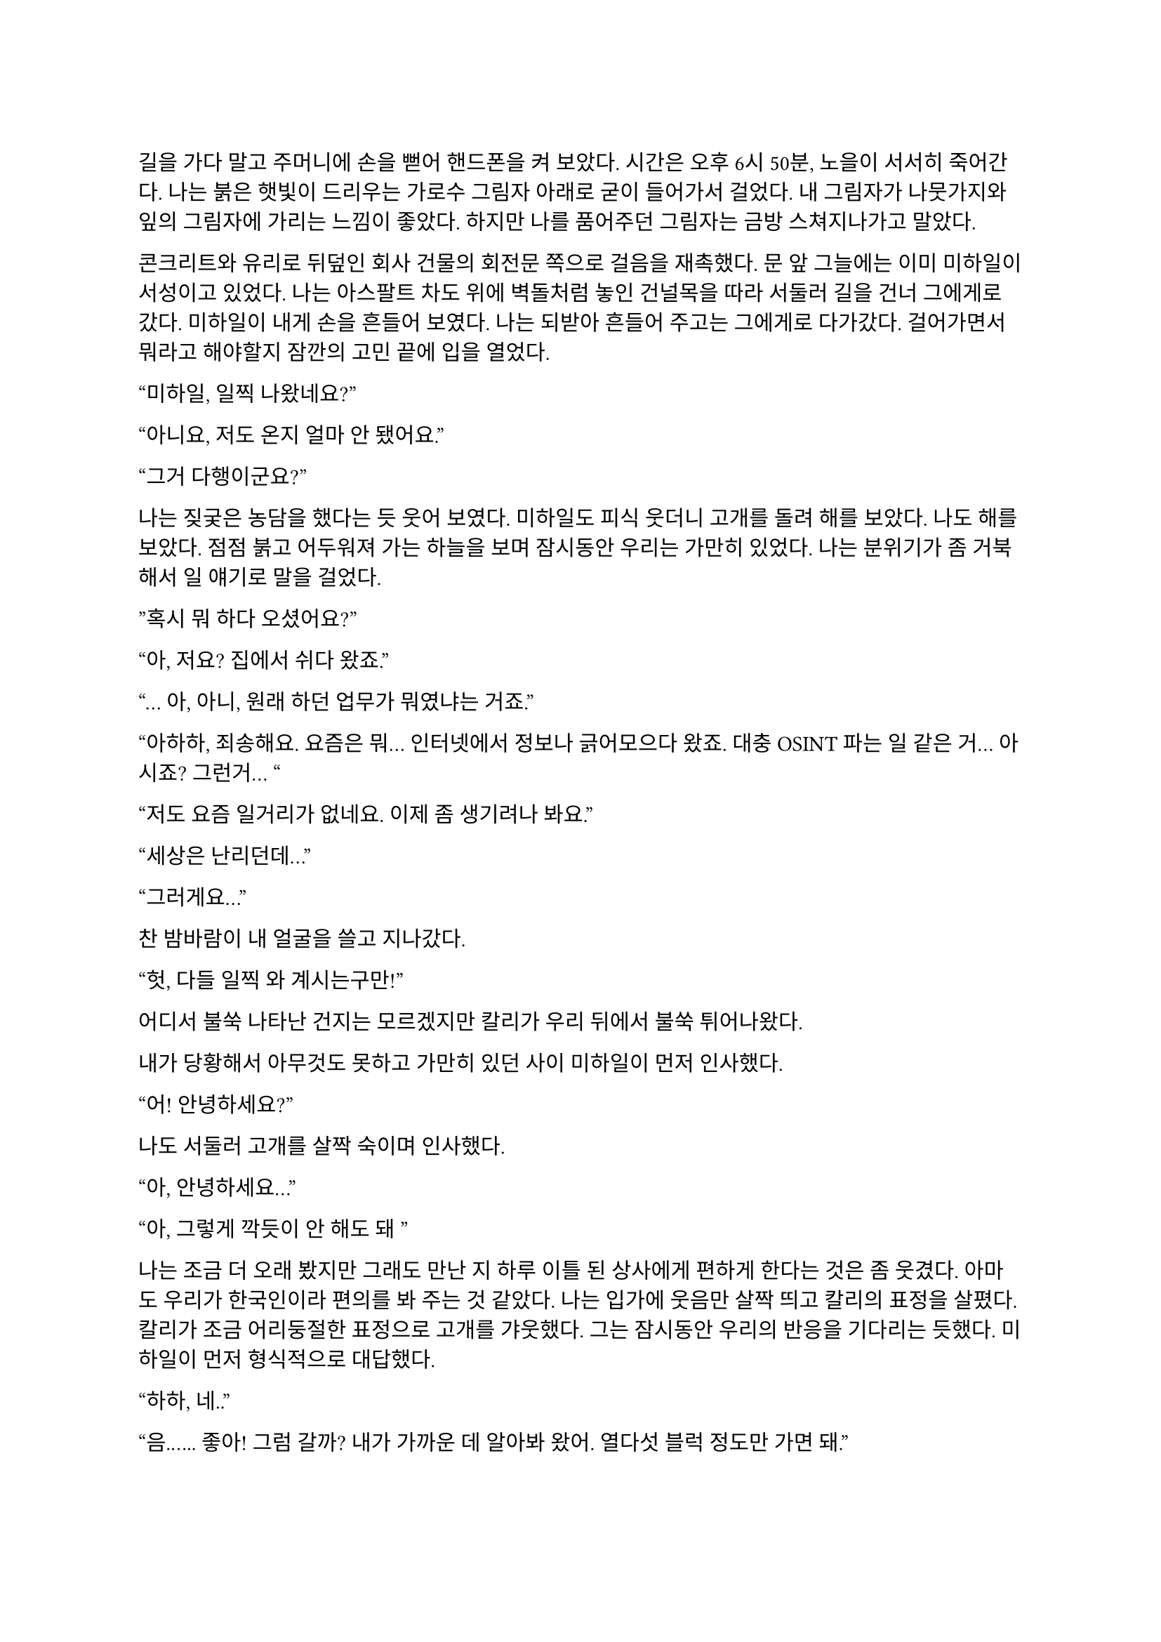 ==
길을 가다 말고 주머니에 손을 뻗어 핸드폰을 켜 보았다. 시간은 오후 6시 50분, 노을이 서서히 죽어간다. 나는 붉은 햇빛이 드리우는 가로수 그림자 아래로 굳이 들어가서 걸었다. 내 그림자가 나뭇가지와 잎의 그림자에 가리는 느낌이 좋았다. 하지만 나를 품어주던 그림자는 금방 스쳐지나가고 말았다.

콘크리트와 유리로 뒤덮인 회사 건물의 회전문 쪽으로 걸음을 재촉했다. 문 앞 그늘에는 이미 미하일이 서성이고 있었다. 나는 아스팔트 차도 위에 벽돌처럼 놓인 건널목을 따라 서둘러 길을 건너 그에게로 갔다. 미하일이 내게 손을 흔들어 보였다. 나는 되받아 흔들어 주고는 그에게로 다가갔다. 걸어가면서 뭐라고 해야할지 잠깐의 고민 끝에 입을 열었다.

“미하일, 일찍 나왔네요?”

“아니요, 저도 온지 얼마 안 됐어요.”

“그거 다행이군요?”

나는 짖궂은 농담을 했다는 듯 웃어 보였다. 미하일도 피식 웃더니 고개를 돌려 해를 보았다. 나도 해를 보았다. 점점 붉고 어두워져 가는 하늘을 보며 잠시동안 우리는 가만히 있었다. 나는 분위기가 좀 거북해서 일 얘기로 말을 걸었다.

”혹시 뭐 하다 오셨어요?”

“아, 저요? 집에서 쉬다 왔죠.”

“… 아, 아니, 원래 하던 업무가 뭐였냐는 거죠.”

“아하하, 죄송해요. 요즘은 뭐… 인터넷에서 정보나 긁어모으다 왔죠. 대충 OSINT 파는 일 같은 거… 아시죠? 그런거… “

“저도 요즘 일거리가 없네요. 이제 좀 생기려나 봐요.”

“세상은 난리던데…”

“그러게요…”

찬 밤바람이 내 얼굴을 쓸고 지나갔다.

“헛, 다들 일찍 와 계시는구만!”

어디서 불쑥 나타난 건지는 모르겠지만 칼리가 우리 뒤에서 불쑥 튀어나왔다.

내가 당황해서 아무것도 못하고 가만히 있던 사이 미하일이 먼저 인사했다.

“어! 안녕하세요?”

나도 서둘러 고개를 살짝 숙이며 인사했다.

“아, 안녕하세요…”

“아, 그렇게 깍듯이 안 해도 돼~”

나는 조금 더 오래 봤지만 그래도 만난 지 하루 이틀 된 상사에게 편하게 한다는 것은 좀 웃겼다. 아마도 우리가 한국인이라 편의를 봐 주는 것 같았다. 나는 입가에 웃음만 살짝 띄고 칼리의 표정을 살폈다. 칼리가 조금 어리둥절한 표정으로 고개를 갸웃했다. 그는 잠시동안 우리의 반응을 기다리는 듯했다. 미하일이 먼저 형식적으로 대답했다.

“하하, 네..”

“음.….. 좋아! 그럼 갈까? 내가 가까운 데 알아봐 왔어. 열다섯 블럭 정도만 가면 돼.”

열다섯 블럭이면 1 마일 쯤인가? 꽤 먼 것 같은데. 나는 미하일의 눈치를 봤다. 미하일은 좋아하는 것 같았다. 그때 칼리가 팔꿈치로 내 옆구리를 쿡 찌르며 말했다.

“에이, 걸으면서 얘기도 하고 그러자는 거지~.”

그의 말과 눈이 나를 겨냥하는 것 같아 대답할 수밖에 없었다.

“…좋습니다.”

“흠….”

그는 왼팔을 위로 뻗으며 말했다.

“그럼 출발!”

우리는 인도를 따라 관목을 스쳐가며 걷기 시작했다. 이제 해는 조금의 빛만 비추고, 길에 늘어선 가로등이 켜졌다. 난간 너머 차들이 헤드라이트를 번쩍이며 우리에게로 다가왔다가 멀어졌다. 나는 잠깐동안 서로 조금씩은 다른 차들을 보며 걸었다. 조금 젖은 것 같은 도로 위로 차가 지나갈 때마다 잔잔하게 쉬익 소리가 났다. 칼리가 물었다.

“아까 둘이 무슨 얘기 하고 있었어?”

나는 대답을 하기 위해 입을 열며 그를 돌아보다가 눈이 마주쳤다. 나는 순간 눈동자를 피했다. 칼리도 마찬가지로 눈동자를 깔아 내리는 것이 찰나에 보였다. 나는 원래 하려던 말을 했다.

“그냥, 서로 전에는 어떤 일을 했었는지 그런 얘기….”

미하일이 말했다.

“아직 파울 씨 답변은 듣지 못했는데요.”

“아하… 내가 방해한 거구나.”

“아 그런건 아니구요,”

“오, 누구누구 씨 듣기 좋다. 호칭은 이걸로 통일?”

미하일이 먼저 대답했다.

“좋아요-.”

나도 따라서 대답했다.

“좋습니다.”

칼리가 목소리를 쭉 빼며 능청스레 물었다.

“그래, 우리 파울 씨는 뭐 하다 왔는가-?”

“음… 주로 로우 리스크 임무에서 경호원 겸, 전투원 겸, 정보 수집 겸… 뭐 그런 일 했죠. 요즘은 일이 없다가 갑자기 죽을 뻔 했어요.”

미하일이 놀란 듯 쳐다보았다.

“죽을 뻔…?”

칼리가 목소리를 푹 낮추고 설명했다.

“아, 조브가 너한텐 안 알려줬구나. 있잖아, 새턴 팀 우크라이나에서 몰살 당한 거.”

“네..?”

내가 대충 설명하려고 입을 뗐다. 하지만 뭐라고 할 말이 잘 떠오르지 않았다.

“아, 그-”

미하일은 못 알아듣는 눈치였다. 칼리가 계속 말했다.

“새턴 다 죽은 거 들어본 적 없어?”

“아! 소문 난 건 들어봤어요…”

“거기서 유일한 생존자가 얘야.”

“어….”

그때의 상황이 다시 생각나는 것 같아 기분이 좀 안 좋아졌지만 동시에 인정 받는다는 느낌도 들었다. 나는 혹시 모르겠다는 생각이 들어 물었다.

“그런거 막 말해도 되는 거에요?”

칼리가 기밀 따위는 아무것도 아니라는듯 발랄하게 말했다.

“뭐 어때~, 어차피 이제 한 팀인데.”

그런 게 중요하다는 건 본인이 제일 잘 알텐데.

“아, 그런가요?”

내가 되묻자 미하일이 조용히 웃었다.

죽을뻔한 일이 있었어도 타지에서 드문 한국인들 만나서 팀이라고 존대받고 내가 겪은 일도 동료들 입에 오르내리니 뭔가 신기하면서 위안이 되었다. 이야기하면서 돌아보니 주변 거리 분위기가 조금은 달라져 있었다. 발목에 피로한 조임이 조금씩 왔다. 힘들지는 않았다. 그저 이 순간이 은근히 즐거워서, 오래 계속되었으면 좋겠다고 잠깐 생각했다. 무언가 본능적으로 나는 이 사람들과 있으면 직장 동료가 아니라 친구들과 있는 것 같아 마음이 편해진다는 것을 느꼈던 듯하다. 얘기가 끊기자 칼리가 다른 주제를 제시했다.

“가서 술은 뭐 먹을거야?”

나는 사실 술을 잘 먹는 편은 아니기 때문에 아무렇게나 대답했다.

“저는 맥주… 한 잔만 하겠습니다.”

칼리가 놀라는 척을 하며 비꼬았다.

“오호오… 바 가는데 맥주를 마시겠다!“

미하일이 놀라 물었다.

“네? 바요? 칵테일바??”

“제가 술집 찾아놨다고 말 하지 않았습니까아?”

이 양반이 벌써 건망증이 오시나… 나는 은근히 퉁명스럽게 한 마디 쏘았다.

“칵테일바라고는 안 했었는데요-.”

칼리가 별 상관 안 한다는듯 웃으며 받았다.

“아, 그.래~?”

…말 안 한 거 자기도 알고 있었구만.

미하일이 말했다.

“그러면 저는 다이키리나 한 잔 하겠습니다.”

“오..”

“새콤달콤한게 맛있더라구요. 칼리 씨는 뭐 좋아하세요?

“난… 난 그냥 올드 패션드가 좋더라..”

갑자기 나만 모르는 말들이 귓가에서 돌아다녔다. 들뜬 기분 가운데 소외감이 살짝 들기 시작했다. 차고 습한 바람이 웃느라 일그러진 얼굴이 식혔다. 칼리가 내 얼굴을 슬쩍 봤다. 대충 내 상황을 눈치챘는지 미하일이 말을 걸었다.

“그러고보니 파울 씨는 뭐 드실거에요?”

“아, 마셔본 적이 별로 없어서 잘 모르겠네요… 근데, 두 분은 어떻게 그렇게 술에 대해 잘 아세요?”

미하일은 살짝 미안하다는 말투로 말했다.

“어… 그러게요… 어쩌다보니…?”

“그냥… 많이 마셨으니까….”

칼리는 뭐라고 말하려다가 말끝을 흐렸다. 하지만 목적지에 도착했기 때문에 다시 입을 열었다.

“어! 여기야, 여기!”

우리가 멈춰선 곳은 다름 아닌 거대한 호텔 건물 앞이었다. 아마도 여기가 휴스턴 다운타운에서는 가장 큰 호텔일 듯 했다. 우리는 호텔 건물 1층에 붙어 있는 스타벅스 옆을 지나 정문 앞으로 왔다. 칼리는 보란듯이 회전문을 향해 직진했다. 우리 옆으로 짐을 내리는 차들과 검은 반팔을 입은 직원들이 지나갔다. 나와 미하일은 얼떨결에 칼리를 따라갔다. 나는 누르고 있던 한 마디를 던졌다.

“저기요, 여기는 제가 상상한 술집은 아닌 것 같은데요-”

칼리는 가볍게 무시하고 걸음을 뗐다.

“자, 그럼 입장~”

호텔에 들어서자마자 에어컨 바람이 내 얼굴을 때렸다. 짙고 옅은 갈색의 대리석 바닥이 우리를 감쌌다. 나는 갑자기 나를 감싸는 호화스러운 풍경에 압도되는 듯했다.

“여기에 로비 바가 있어.”

“근데 이런 데 막 와도 되는 거에요?”

“안 될거 뭐 있어? 물론 나도 처음 올 때는 좀- 뭐랄까… 압도…됐지만?”

나는 커다란 화분 옆에 서 있는 쇠 표지판을 흘끔 쳐다보았다.

**Hilton**
HONORS

미하일은 4성 호텔의 티끌 하나 없이 매끄러운 호화로움에 대해서는 별 생각 없이 없는 것 같았다.

“술만 좋으면 됐죠, 뭐.”

힐튼 호텔과 관련된 잡생각이 막 떠오르려고 하는 찰나, 칼리가 나를 돌아보며 말했다.

“그래, 우리 너무 촌티난다, 그치?”

“저는 서울 촌놈이라…”

“…나도…”

우리는 그를 따라 로비 바로 향했다. 도착하자마자 눈길을 끈 것은 형형색색의 수많은 술병이 놓인 바와 그 뒤의 벽에 판 박힌 거대한 황금색 세계지도였다. 지도의 바다는 고흐의 어떤 그림처럼 빙글빙글 소용돌이치는 푸른색으로 되어 있었다.

우리는 수많은 술병이 올려져 있는 카운터를 지나, 바 안으로 깊숙히 들어갔다. 여기저기 돌아다니다가 흰 대리석 계단 아래로 가서 동그란 기둥 옆 구석에 자리를 잡고 앉았다. 칼리가 주변을 둘러보며 말했다.

“여기가 아늑하고 분위기 있네.”

미하일 역시 주변을 보며 맞장구쳤다.

“그러게요, 보호받는 느낌이에요.”

나는 허리를 등받이에 대고 잠시 천장을 쳐다보았다. 다른 자리 사람들이 간간히 웃고 떠드는 소리가 났다. 문득 우리 머리 위로 비스듬히 지나가는 흰 대리석 계단이 보였다. 나는 분위기도 어색하고 해서 아무 말이나 한 마디 하기로 했다.

“갑자기 여기가 무너지면 우리는 무조건 죽겠는데요?”

칼리가 씩 웃으며 말했다.

“그것도 나쁘지 않지! 아, 깔려 죽는 건 좀 슬픈가?”

이걸 받아줄 필요는 없는데. 나는 당황스러워서 짧게 웃었고 미하일도 뒤늦어 어색하게 따라 웃었다. 내가 말했다.

“웨이터 오기 전에 술이나 정하시죠…”

미하일이 웃으며 뭔가 분위기를 돌려놓으려고 하는 것 같았다. 칼리의 생각은 어떤지 모르겠지만 나는 분위기를 오히려 이상하게 만든 건 미하일이라고 생각했다.

“하하하! 그래야죠, 음… 그러면 저는 아까 정한대로 다이키리로...”

칼리는 양 손등으로 턱을 괴고 테이블 위에 세워진 메뉴 안내판을 쳐다보다가 미하일의 말이 끝나자 나를 돌아보며 물었다.

“그래, 그럼 너는?”

나는 사실 칵테일에 대해 아는 게 없기 때문에 대충 얼버무릴 말을 찾았다.

“…음… 그냥 칼리 씨랑 같은 걸로 할게요.”

“어허- 아까부터 자꾸?”

칼리는 양 손을 가슴 아래로 모으고 어절에 맞춰 말했다.

“음. 자, 우리 파울 씨에게 맥일 술 정하기, 시작!”

메뉴판에 최면이라도 걸렸나, 갑자기 사람이 분위기가 달라졌네. 미하일도 지금만큼은 반응하지 못하고 당황한 기색이 보였다.

“하하하…”

칼리는 냅킨 휴지를 말아 쥐어 마이크를 잡은 시늉을 하고 미하일에게 겨눴다.

“미하일 씨의 고-견을 듣고 싶습니다!”

“어... 음……. 그 혹시 파울 씨 술이 처음이신가요?”

“음.. 완전 처음은 아니고 가끔 맥주정도 마셨습니다.”

“맨날 맥주야?”

“아뇨 그건 아니고… 바에 온게 처음이라…”

“그렇다면 코스모폴리탄 어때요?”

“…괜찮다!”

“그..그게 뭐죠..? 전 우주인 하기 싫은데요….”

“아하하, 파울 진짜 이런데 안 와봤구나?”

“하긴, 파울 씨가 이런 곳에 안 올 인상이긴 하죠.”

술 얘기를 하는 것은 아까와 비슷했지만, 막상 두 명이 달라붙어서 나한테만 말을 거니 이것도 좀 머쓱하고 부담스러웠다. 일단 다들 웃으니까 나도 웃었다.

“일부러 안 온 건 아닌데요….”

“앞으로 자주 오면 되지! 내가 한, 음… 세 번 쯤?은 사줄게! 흐흫…”

“아이고, 그러면 감사히 마셔야죠-”

메뉴판을 들여다 보던 미하일이 내게 물었다.

“파울 …씨, 단 거, 탄산 든 거 못 드시거나 그러진 않죠?”

“어.. 뭐 네, 딱히 없어요.”

“그러면 바로 주문해도 될 것 같네요. 칼리 씨는 아까 그걸로 할까요?”

“응, 고마워.”

미하일이 서비스 스테이션에서 거꾸로 걸린 와인잔을 정리하던 웨이터 쪽을 바라보았다. 웨이터가 정리를 마치고 다른 곳으로 가려다가 미하일의 시선을 느끼고 이쪽을 돌아보았다. 미하일이 용건이 있다는 눈빛을 보내자 웨이터가 이리로 걸어왔다.

“How can I help you?”
(어떻게 도와드릴까요?)

미하일이 대답했다.

“Oh, I would like to order.”
(아, 주문하겠습니다.)

“Yes sir,”
(말씀하세요.)

“I’d like a Cosmopolitan, a Daiquiri, and an Old Fashioned please. For our table.”
(이 자리에 코스모폴리탄 하나, 다이키리 하나, 올드 패션드 하나 주세요.)

“A Cosmopolitan, a Daiquiri and an Old Fashioned.”
(코스모폴리탄 하나, 다이키리 하나, 올드 패션드 하나요.)

“Yes, that’s correct.”
(네, 맞습니다.)

“Would you like them to be served at once?”
(한 번에 가져다 드릴까요?)

“Yes, please, thank you.”
(네, 감사합니다.)

웨이터가 고개를 끄덕하더니 받아적은 주문서를 가지고 갔다.

“오, 영어 잘 하는데?”

영어 하루 이틀 한 게 아닌데 새삼스럽게 칭찬하는 칼리가 웃겨서 미하일과 나는 꽤 크게 웃었다. 칼리도 자기가 말하고도 웃긴지 같이 웃었다. 웃음기가 가라앉자 우리는 서로 슬쩍 무슨 말을 할지 눈치를 보기 시작했다.

미하일이 말을 꺼냈다.

“아, 그래서 저희 업무는 뭔가요?”

칼리가 반갑다는 듯이 대답했다.

“음! 아마도 이번 새턴 일의 연장선이 될 것 같아.”

내가 물었다.

“그럼 또 동유럽 쪽으로 가나요?”

“아마도 그럴 것 같아. 근데 바로 가지는 않을 거고, 언제가 될지는 나도 아직 잘 모르겠네.”

“…….”

칼리가 내 어깨를 팍 치며 웃었다.

“에이 걱정 마, 거긴 다시 안 가.”

이 양반아, 높은 확률로 죽을 수 있다는 게 문제지, 거기를 다시 가고 말고가 문제가 아니잖아요.

“그게 중요한 게 아니잖아요….”

“하하, 걱정 마. 죽게는 안 놔둬.”

미하일은 우리 말이 끝날 때마다 습관적으로 웃는 듯했다. 하지만 나는 칼리의 말이 가볍게 던진 것 같으면서도 무언가 실 없는 느낌은 아닌 것 같아서 따라 웃지 못했다. 잠깐 할 말을 잃었다가 이내 가볍게 대답했다.

“감사합니다~.”

“음음! 다들 경험은 있어?”

미하일이 대답했다.

“좀 위험한 적은 있었지만 실제로 총을 쏠 일이 있던 적은 없어요.”

내 경험은 말 안 해도 다들 알 것 같아 웃고만 있었다.

“그럼 미하일 씨가 썰 좀 풀어봐~”

미하일은 잠시 생각하다가 무언가 하나 떠올린 듯했다.

“음…. 아! 좀 된 일인데요, 아프리카 얘기에요.”

나는 아프리카나 중동 쪽이 열악하다고 들어서 그 쪽으로는 일부러 안 가려고 했기 때문에 살짝 궁금하기도 했다. 그것보다도, 칼리가 자꾸 내 눈치를 살피길래 나도 반응을 안할 수가 없었다.

“오, 재미있겠는데요?”

미하일은 우간다에 정보 분석가로 갔다가 민병대 간 내전에 휘말려 팀과 흩어진 얘기를 했다. 그도 나처럼 일한지 얼마 안 되었는데, 소련제 7.62 탄이 머리 옆으로 날아갈 때 내는 묵직한 채찍소리가 인상 깊었던 모양인지 구체적으로 묘사하면서 난리를 부렸다. 그는 잠시 총격이 멈춘 틈을 타 아무 차나 얹어 타고 도망갔다가 완전히 다른 길로 새서 꼬박 이틀을 걷고 현지에서 똥차를 히치하이킹해 겨우 HQ로 돌아갔다고 했다. 또 한 번은 케냐로 갔는데, 현지 인력과 조율이 안 돼서 차와 총도 제공받지 못하고 길바닥에서 자기도 했다고 하며 울분을 토했다.

물론 맨날 저런 일이 생기는 것은 아니겠지만, 역시 적도 아래로 안 내려가길 잘했다는 생각이 들었다. 동시에, 나와 마찬가지로 외딴 곳에서 구르고 다닌 미하일과 조금의 동질감이 들기 시작했다. 칼리는 뭐가 그렇게 웃긴지 입을 가리고 계속 웃어댔다. 나도 그냥 자연스럽게 웃고 한 마디씩 반응해 주며 이야기를 들었다.

“Excuse me.”
(실례합니다.)

그때 웨이터가 음료 세 잔을 들고 왔고, 미하일이 어서 한 잔씩 받아 우리에게 전했다.

“Oh, thank you.”
(아, 감사합니다.)

나는 레몬이 배배 꼬인 채로 술에 발만 담그고 있는 차가운 잔을 받아 탁자에 놓았다. 잔에는 몽환적으로 연한 선홍색 음료가 들어 있었다. 나는 슬쩍 다른 잔들도 보았다. 미하일 것은 아주 연하게 노랗고 라임이 꼽혀 있었고 칼리 건 그냥 갈색 위스키 색이었다.

“Do you need anything else?”
(혹시 다른 필요하신 것 있으십니까?)

“No, I’m fine, thank you.”
(괜찮습니다, 감사합니다.)

“영어 잘 하는데- 푸흡…”

“그거 아까 써먹었잖아요.”

별로 재미있는 상황은 아닌 것 같은데 이상하게도 웃음을 참을 수 없었다. 나만 이상한 건 아닌 것 같았다. 우리는 또 서로 숨죽여 한참 웃었다. 미하일이 아직 웃음기가 가시지 않는 얼굴로 말했다.

“파울 씨, 우주의 맛이 어떤가 한 번 마셔 보세요.”

“아, 네, 하하.. 그럼, 먼저…”

“어! 어- 마셔 마셔.”

나는 차가운 잔의 다리 부분을 손바닥으로 감싸 올려 입으로 가져다 댔다. 입술에 시원한 느낌이 저릿하게 왔다. 맛은 은근 기대했던 것처럼 새콤달콤하지는 않았다. 청량하고 향긋하면서도 조금 씁쓸한 샘물을 마시는 기분이었다. 술이라는 맛도 냄새도 심하지 않아서 좋았다.

“이거 괜찮은데요.”

칼리가 웃어 보이며 말했다.

“다행이네-.”

미하일은 우쭐한 척 엄지를 자기를 향해 치켜세웠다.

“하하하, 제 촉이 어떻습니까!”

칼리가 치켜세우며 받아줬다.

“좀 많이 마셔 봤나본데~?”

“칵테일이 취미라서요.”

미하일은 웃으며 대답을 마치고 자기 잔을 한 모금 기울였다. 이제 내게 질문이 올 차례라는 것을 알아채고 입에다가 술을 넣어 질문을 피하려는 순간 칼리가 물었다. 조금 더 빨리 판단할걸 그랬다.

“괜찮네. 그럼 파울 씨는 취미가 뭐야?”

굳이 말하자면 글 쓰는 것, 영화 보는 것 정도가 있었다. 나는 그 중 무얼 말할까 고민하다가, 나에 대한 얘기로 화제가 돌아가는 것이 부담스러워 그냥 대충 둘러대기로 했다.

“저는 딱히 없어요… 그냥 침대에서 뒹굴면서 아무 것도 안하면 그게 여가죠.”

“오… 나도..! 사실 따로 뭘 하기가 피곤해.”

미하일은 술을 한 모금 더 마시고는 맞장구를 쳤다.

“저도 평소에는 그래요. 놀려고 해도 힘이 나야죠, 하하.”

무언가 대화를 계속 진행시키려고 어색하게 노력하는 분위기가 오갔지만, 그러면서도 갈수록 우리는 자연스럽게 말을 꺼낼 수 있었다. 슬슬 아이스브레이킹은 끝나가는 듯했다.

나는 대화를 계속하며 두 사람이 술을 어떻게 마시는지 관찰했다. 미하일은 말 하는 중간중간 한 모금씩 마셔서 잔을 비교적 빨리 비웠다. 칼리는 처음에 한두 모금 마시고는 다시 잔을 드는 모습을 못 본 것 같다. 나도 내 술 맛이 나쁘지 않아서 꽤 자주 잔을 들었다. 내 것은 맛은 맑고 술 냄새도 별로 안 나서 순한 줄 알았는데 한 잔 마시니 슬슬 취기라고 할 것이 느껴지기 시작했다. 하지만 미하일이 떠들고 칼리가 이렇게 저렇게 분위기를 만들자 나도 자연스럽게 동참하게 되어 결국 한 잔을 더 시키게 되었다.

칼리는 내가 술을 잘 하는가보다며 치켜 세웠다. 미하일은 다음으로 ‘잭 로즈’를 추천했다. 나는 그저 받아들였다. 미하일은 자기가 뭔가를 보여준다며 무슨 아이스티를 시켰다. 술집에서도 아이스티를 파는지는 처음 알았다. 칼리는 술 안 먹고 아이스티나 시키냐고 미하일을 놀릴 줄 알았는데, 오히려 미하일의 간이 센가보다고 놀라워했다.

기회를 엿보다가 마침내 몇 분 전부터 참고 있던 소변을 보러 잠시 화장실에 갔다. 들뜬 것이 잠시 가라앉으며 온몸에 약간의 찌릿함이 뻗었다. 미하일과 칼리가 어떤 사람일지 아직 잘은 모르지만 은근히 호감이 들었다. 나는 그들에게 내가 어떻게 보일지 문득 궁금해져 거울을 한번 스쳐 보고는, 몽롱한 몸을 이끌고 로비 바로 돌아갔다.

슬슬 늦저녁이 되며 사람들이 로비 바에 하나 둘 들어와 곧 붐비기 시작했고, 우리도 그 웅성웅성하면서 잔잔한 공기에 따라 무르익은 분위기를 타고 조금 편히 얘기를 하는 듯 했다. 나도 이제 그냥 웃고 즐기고 넘어가기로 했다. 미하일이 추가로 시킨 건 아이스티가 아니라 또 다른 술이었다. 그가 내게 추천해 준 잭 로즈인가 하는 두 번째 술도 마찬가지로 술 냄새나 맛이 세지는 않았지만 이번에는 레몬인지 라임인지 새콤달콤한 맛이 좀 더 있었다. 나는 오히려 이런 게 좋아서 좀 열심히 마셨던 것 같다. 내가 평소에 술을 많이 안 한 것 뿐이지 나도 마시면 잘 마시는 것 같—.
